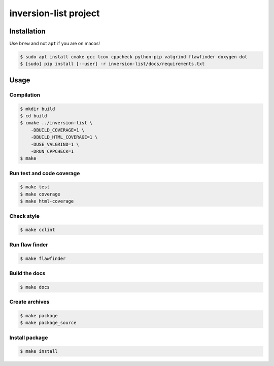 inversion-list project
====================

|cmake| |Coveralls| |Documentation Status|

Installation
------------

Use ``brew`` and not ``apt`` if you are on macos!

.. code:: shell-session

   $ sudo apt install cmake gcc lcov cppcheck python-pip valgrind flawfinder doxygen dot
   $ [sudo] pip install [--user] -r inversion-list/docs/requirements.txt

Usage
-----

Compilation
~~~~~~~~~~~

.. code:: shell-session

   $ mkdir build
   $ cd build
   $ cmake ../inversion-list \
       -DBUILD_COVERAGE=1 \
       -DBUILD_HTML_COVERAGE=1 \
       -DUSE_VALGRIND=1 \
       -DRUN_CPPCHECK=1
   $ make

Run test and code coverage
~~~~~~~~~~~~~~~~~~~~~~~~~~

.. code:: shell-session

   $ make test
   $ make coverage
   $ make html-coverage

Check style
~~~~~~~~~~~

.. code:: shell-session

   $ make cclint

Run flaw finder
~~~~~~~~~~~~~~~

.. code:: shell-session

   $ make flawfinder

Build the docs
~~~~~~~~~~~~~~

.. code:: shell-session

   $ make docs

Create archives
~~~~~~~~~~~~~~~

.. code:: shell-session

   $ make package
   $ make package_source

Install package
~~~~~~~~~~~~~~~

.. code:: shell-session

   $ make install

.. |cmake| image:: https://github.com/hou-12/inversion-list/actions/workflows/cmake.yml/badge.svg
   :target: https://github.com/hou-12/inversion-list/actions
.. |Coveralls| image:: https://img.shields.io/coveralls/hou-12/inversion-list.svg
   :target: https://coveralls.io/r/hou-12/inversion-list?branch=main
.. |Documentation Status| image:: https://img.shields.io/readthedocs/inversion-list.svg
   :target: http://inversion-list.readthedocs.io/en/latest/?badge=latest
